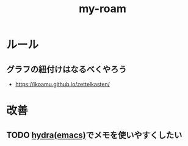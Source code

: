 :PROPERTIES:
:ID:       999BD9C0-AA15-4D93-AC4C-2B2138476A2D
:END:
#+title: my-roam

* ルール

** グラフの紐付けはなるべくやろう
- https://ikoamu.github.io/zettelkasten/

* 改善
** TODO [[id:71A58D04-253A-4118-90AD-584AF5AAC935][hydra(emacs)]]でメモを使いやすくしたい
